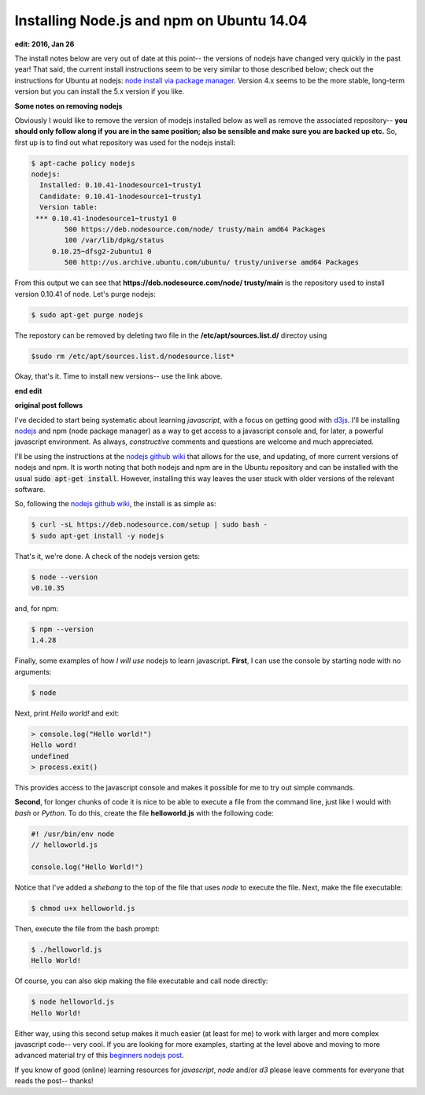 Installing Node.js and npm on Ubuntu 14.04
==========================================

**edit: 2016, Jan 26**

The install notes below are very out of date at this point-- the versions of
nodejs have changed very quickly in the past year!  That said, the current
install instructions seem to be very similar to those described below; check
out the instructions for Ubuntu at
nodejs: `node install via package manager`_. Version 4.x seems to be the more
stable, long-term version but you can install the 5.x version if you like.

**Some notes on removing nodejs**

Obviously I would like to remove the version of modejs installed below as well
as remove the associated repository-- **you should only follow along
if you are in the same position; also be sensible and make sure you are backed
up etc.** So, first up is to find out what repository was used for the nodejs
install:

.. code:: bash

    $ apt-cache policy nodejs
    nodejs:
      Installed: 0.10.41-1nodesource1~trusty1
      Candidate: 0.10.41-1nodesource1~trusty1
      Version table:
     *** 0.10.41-1nodesource1~trusty1 0
            500 https://deb.nodesource.com/node/ trusty/main amd64 Packages
            100 /var/lib/dpkg/status
         0.10.25~dfsg2-2ubuntu1 0
            500 http://us.archive.ubuntu.com/ubuntu/ trusty/universe amd64 Packages

From this output we can see that
**https://deb.nodesource.com/node/ trusty/main** is the repository used to
install version 0.10.41 of node. Let's purge nodejs:

.. code:: bash

    $ sudo apt-get purge nodejs

The repostory can be removed by deleting two file in the
**/etc/apt/sources.list.d/** directoy using

.. code:: bash

    $sudo rm /etc/apt/sources.list.d/nodesource.list*

Okay, that's it.  Time to install new versions-- use the link above.

**end edit**

**original post follows**

I've decided to start being systematic about learning *javascript*, with a
focus on getting good with `d3js`_.  I'll be installing `nodejs`_ and npm (node
package manager) as a way to get access to a javascript console and, for later,
a powerful javascript environment. As always, *constructive* comments and
questions are welcome and much appreciated.

.. more::

I'll be using the instructions at the `nodejs github wiki`_ that allows for the
use, and updating, of more current versions of nodejs and npm.  It is worth
noting that both nodejs and npm are in the Ubuntu repository and can be
installed with the usual :code:`sudo apt-get install`.  However, installing
this way leaves the user stuck with older versions of the relevant software.

So, following the `nodejs github wiki`_, the install is as simple as:

.. code:: bash

    $ curl -sL https://deb.nodesource.com/setup | sudo bash -
    $ sudo apt-get install -y nodejs

That's it, we're done. A check of the nodejs version gets:

.. code:: bash

    $ node --version
    v0.10.35

and, for npm:

.. code:: bash

    $ npm --version
    1.4.28

Finally, some examples of how *I will use* nodejs to learn javascript.
**First**, I can use the console by starting node with no arguments:

.. code:: bash

    $ node

Next, print *Hello world!* and exit:

.. code:: javascript

    > console.log("Hello world!")
    Hello word!
    undefined
    > process.exit()

This provides access to the javascript console and makes it possible for me
to try out simple commands.

**Second**, for longer chunks of code it is nice to be able to execute a file
from the command line, just like I would with *bash* or *Python*. To do this,
create the file **helloworld.js** with the following code:

.. code:: javascript

    #! /usr/bin/env node
    // helloworld.js
    
    console.log("Hello World!")

Notice that I've added a *shebang* to the top of the file that uses *node* to
execute the file.  Next, make the file executable:

.. code:: bash

    $ chmod u+x helloworld.js

Then, execute the file from the bash prompt:

.. code:: bash

    $ ./helloworld.js
    Hello World!

Of course, you can also skip making the file executable and call node directly:

.. code:: bash

    $ node helloworld.js
    Hello World!

Either way, using this second setup makes it much easier (at least for me) to
work with larger and more complex javascript code-- very cool. If you are
looking for more examples, starting at the level above and moving to more
advanced material try of this `beginners nodejs post`_.

If you know of good (online) learning resources for *javascript*, *node* and/or
*d3* please leave comments for everyone that reads the post-- thanks!


.. _node install via package manager: https://nodejs.org/en/download/package-manager/#debian-and-ubuntu-based-linux-distributions
.. _beginners nodejs post: http://blog.modulus.io/absolute-beginners-guide-to-nodejs
.. _nodejs: https://github.com/joyent/node/
.. _nodejs github wiki: https://github.com/joyent/node/wiki/Installing-Node.js-via-package-manager 
.. _d3js: http://d3js.org/

.. author:: default
.. categories:: none
.. tags:: javascript, nodejs, npm, d3
.. comments::
